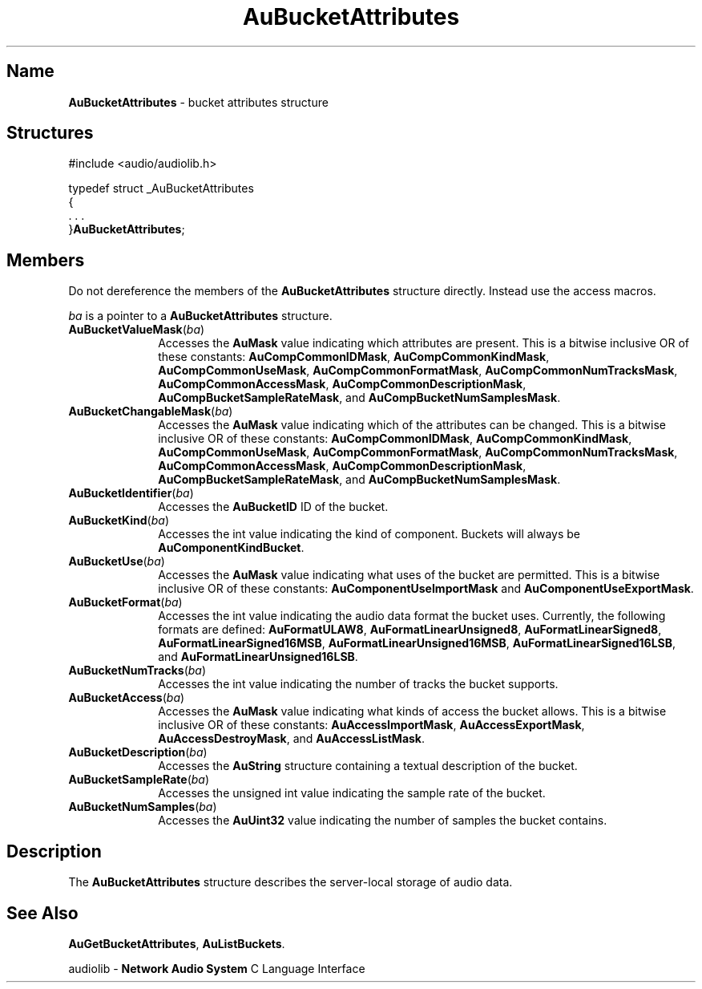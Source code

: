 .\" $NCDId: @(#)AuBAttr.man,v 1.1 1994/09/27 00:24:33 greg Exp $
.\" copyright 1994 Steven King
.\"
.\" portions are
.\" * Copyright 1993 Network Computing Devices, Inc.
.\" *
.\" * Permission to use, copy, modify, distribute, and sell this software and its
.\" * documentation for any purpose is hereby granted without fee, provided that
.\" * the above copyright notice appear in all copies and that both that
.\" * copyright notice and this permission notice appear in supporting
.\" * documentation, and that the name Network Computing Devices, Inc. not be
.\" * used in advertising or publicity pertaining to distribution of this
.\" * software without specific, written prior permission.
.\" * 
.\" * THIS SOFTWARE IS PROVIDED 'AS-IS'.  NETWORK COMPUTING DEVICES, INC.,
.\" * DISCLAIMS ALL WARRANTIES WITH REGARD TO THIS SOFTWARE, INCLUDING WITHOUT
.\" * LIMITATION ALL IMPLIED WARRANTIES OF MERCHANTABILITY, FITNESS FOR A
.\" * PARTICULAR PURPOSE, OR NONINFRINGEMENT.  IN NO EVENT SHALL NETWORK
.\" * COMPUTING DEVICES, INC., BE LIABLE FOR ANY DAMAGES WHATSOEVER, INCLUDING
.\" * SPECIAL, INCIDENTAL OR CONSEQUENTIAL DAMAGES, INCLUDING LOSS OF USE, DATA,
.\" * OR PROFITS, EVEN IF ADVISED OF THE POSSIBILITY THEREOF, AND REGARDLESS OF
.\" * WHETHER IN AN ACTION IN CONTRACT, TORT OR NEGLIGENCE, ARISING OUT OF OR IN
.\" * CONNECTION WITH THE USE OR PERFORMANCE OF THIS SOFTWARE.
.\"
.\" $Id$
.TH AuBucketAttributes 3 "1.2" "audiolib - bucket attributes"
.SH \fBName\fP
\fBAuBucketAttributes\fP \- bucket attributes structure
.SH \fBStructures\fP
#include <audio/audiolib.h>
.sp 1
typedef struct _AuBucketAttributes
.br
{
.br
    . . .
.br
}\fBAuBucketAttributes\fP;
.SH \fBMembers\fP
Do not dereference the members of the \fBAuBucketAttributes\fP structure directly.
Instead use the access macros.
.LP
\fIba\fP is a pointer to a \fBAuBucketAttributes\fP structure.
.IP \fBAuBucketValueMask\fP(\fIba\fP) 1i
Accesses the \fBAuMask\fP value indicating which attributes are present.
This is a bitwise inclusive OR of these constants:
\fBAuCompCommonIDMask\fP, \fBAuCompCommonKindMask\fP, \fBAuCompCommonUseMask\fP, \fBAuCompCommonFormatMask\fP, \fBAuCompCommonNumTracksMask\fP, \fBAuCompCommonAccessMask\fP, \fBAuCompCommonDescriptionMask\fP, \fBAuCompBucketSampleRateMask\fP, and \fBAuCompBucketNumSamplesMask\fP.
.IP \fBAuBucketChangableMask\fP(\fIba\fP) 1i
Accesses the \fBAuMask\fP value indicating which of the attributes can be changed.
This is a bitwise inclusive OR of these constants:
\fBAuCompCommonIDMask\fP, \fBAuCompCommonKindMask\fP, \fBAuCompCommonUseMask\fP, \fBAuCompCommonFormatMask\fP, \fBAuCompCommonNumTracksMask\fP, \fBAuCompCommonAccessMask\fP, \fBAuCompCommonDescriptionMask\fP, \fBAuCompBucketSampleRateMask\fP, and \fBAuCompBucketNumSamplesMask\fP.
.IP \fBAuBucketIdentifier\fP(\fIba\fP) 1i
Accesses the \fBAuBucketID\fP ID of the bucket.
.IP \fBAuBucketKind\fP(\fIba\fP) 1i
Accesses the int value indicating the kind of component.
Buckets will always be \fBAuComponentKindBucket\fP.
.IP \fBAuBucketUse\fP(\fIba\fP) 1i
Accesses the \fBAuMask\fP value indicating what uses of the bucket are permitted.
This is a bitwise inclusive OR of these constants:
\fBAuComponentUseImportMask\fP and \fBAuComponentUseExportMask\fP.
.IP \fBAuBucketFormat\fP(\fIba\fP) 1i
Accesses the int value indicating the audio data format the bucket uses.
Currently, the following formats are defined:
\fBAuFormatULAW8\fP, \fBAuFormatLinearUnsigned8\fP, \fBAuFormatLinearSigned8\fP, \fBAuFormatLinearSigned16MSB\fP, \fBAuFormatLinearUnsigned16MSB\fP, \fBAuFormatLinearSigned16LSB\fP, and \fBAuFormatLinearUnsigned16LSB\fP.
.IP \fBAuBucketNumTracks\fP(\fIba\fP) 1i
Accesses the int value indicating the number of tracks the bucket supports.
.IP \fBAuBucketAccess\fP(\fIba\fP) 1i
Accesses the \fBAuMask\fP value indicating what kinds of access the bucket allows.
This is a bitwise inclusive OR of these constants:
\fBAuAccessImportMask\fP, \fBAuAccessExportMask\fP, \fBAuAccessDestroyMask\fP, and \fBAuAccessListMask\fP.
.IP \fBAuBucketDescription\fP(\fIba\fP) 1i
Accesses the \fBAuString\fP structure containing a textual description of the bucket.
.IP \fBAuBucketSampleRate\fP(\fIba\fP) 1i
Accesses the unsigned int value indicating the sample rate of the bucket.
.IP \fBAuBucketNumSamples\fP(\fIba\fP) 1i
Accesses the \fBAuUint32\fP value indicating the number of samples the bucket contains.
.SH \fBDescription\fP
The \fBAuBucketAttributes\fP structure describes the server-local storage of audio data.
.SH \fBSee Also\fP
\fBAuGetBucketAttributes\fP,
\fBAuListBuckets\fP.
.sp 1
audiolib \- \fBNetwork Audio System\fP C Language Interface
